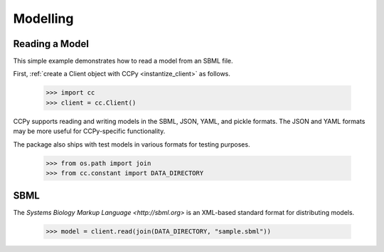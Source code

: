 .. _modelling:

Modelling
=========

Reading a Model
---------------

This simple example demonstrates how to read a model from an SBML file.

First, :ref:`create a Client object with CCPy <instantize_client>` as follows.

    >>> import cc
    >>> client = cc.Client()

CCPy supports reading and writing models in the SBML, JSON, YAML, and pickle 
formats. The JSON and YAML formats may be more useful for CCPy-specific 
functionality.

The package also ships with test models in various formats for testing 
purposes.

    >>> from os.path import join
    >>> from cc.constant import DATA_DIRECTORY

SBML
----

The `Systems Biology Markup Language <http://sbml.org>` is an XML-based 
standard format for distributing models.

    >>> model = client.read(join(DATA_DIRECTORY, "sample.sbml"))